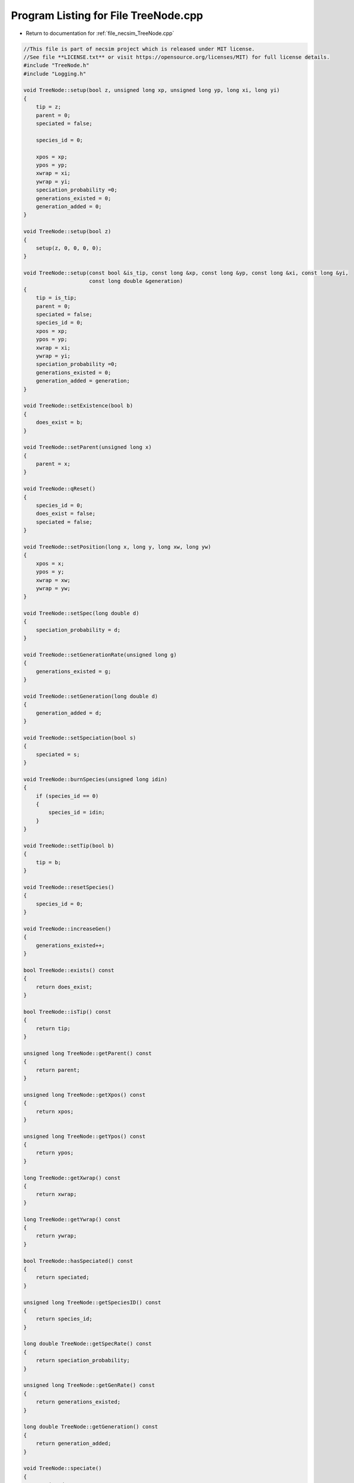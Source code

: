 
.. _program_listing_file_necsim_TreeNode.cpp:

Program Listing for File TreeNode.cpp
=====================================

- Return to documentation for :ref:`file_necsim_TreeNode.cpp`

.. code-block:: cpp

   //This file is part of necsim project which is released under MIT license.
   //See file **LICENSE.txt** or visit https://opensource.org/licenses/MIT) for full license details.
   #include "TreeNode.h"
   #include "Logging.h"
   
   void TreeNode::setup(bool z, unsigned long xp, unsigned long yp, long xi, long yi)
   {
       tip = z;
       parent = 0;
       speciated = false;
   
       species_id = 0;
   
       xpos = xp;
       ypos = yp;
       xwrap = xi;
       ywrap = yi;
       speciation_probability =0;
       generations_existed = 0;
       generation_added = 0;
   }
   
   void TreeNode::setup(bool z)
   {
       setup(z, 0, 0, 0, 0);
   }
   
   void TreeNode::setup(const bool &is_tip, const long &xp, const long &yp, const long &xi, const long &yi,
                        const long double &generation)
   {
       tip = is_tip;
       parent = 0;
       speciated = false;
       species_id = 0;
       xpos = xp;
       ypos = yp;
       xwrap = xi;
       ywrap = yi;
       speciation_probability =0;
       generations_existed = 0;
       generation_added = generation;
   }
   
   void TreeNode::setExistence(bool b)
   {
       does_exist = b;
   }
   
   void TreeNode::setParent(unsigned long x)
   {
       parent = x;
   }
   
   void TreeNode::qReset()
   {
       species_id = 0;
       does_exist = false;
       speciated = false;
   }
   
   void TreeNode::setPosition(long x, long y, long xw, long yw)
   {
       xpos = x;
       ypos = y;
       xwrap = xw;
       ywrap = yw;
   }
   
   void TreeNode::setSpec(long double d)
   {
       speciation_probability = d;
   }
   
   void TreeNode::setGenerationRate(unsigned long g)
   {
       generations_existed = g;
   }
   
   void TreeNode::setGeneration(long double d)
   {
       generation_added = d;
   }
   
   void TreeNode::setSpeciation(bool s)
   {
       speciated = s;
   }
   
   void TreeNode::burnSpecies(unsigned long idin)
   {
       if (species_id == 0)
       {
           species_id = idin;
       }
   }
   
   void TreeNode::setTip(bool b)
   {
       tip = b;
   }
   
   void TreeNode::resetSpecies()
   {
       species_id = 0;
   }
   
   void TreeNode::increaseGen()
   {
       generations_existed++;
   }
   
   bool TreeNode::exists() const
   {
       return does_exist;
   }
   
   bool TreeNode::isTip() const
   {
       return tip;
   }
   
   unsigned long TreeNode::getParent() const
   {
       return parent;
   }
   
   unsigned long TreeNode::getXpos() const
   {
       return xpos;
   }
   
   unsigned long TreeNode::getYpos() const
   {
       return ypos;
   }
   
   long TreeNode::getXwrap() const
   {
       return xwrap;
   }
   
   long TreeNode::getYwrap() const
   {
       return ywrap;
   }
   
   bool TreeNode::hasSpeciated() const
   {
       return speciated;
   }
   
   unsigned long TreeNode::getSpeciesID() const
   {
       return species_id;
   }
   
   long double TreeNode::getSpecRate() const
   {
       return speciation_probability;
   }
   
   unsigned long TreeNode::getGenRate() const
   {
       return generations_existed;
   }
   
   long double TreeNode::getGeneration() const
   {
       return generation_added;
   }
   
   void TreeNode::speciate()
   {
       speciated = true;
   }
   
   ostream &operator<<(ostream &os, const TreeNode &t)
   {
       os << setprecision(64);
       os <<t.tip << "," << t.parent << "," << t.speciated << "," << t.does_exist << "," << t.species_id << "," << t.xpos << "," << t.ypos << "," << t.xwrap << ",";
       os << t.ywrap << "," << t.speciation_probability << "," << t.generations_existed << "," << t.generation_added << "\n";
       return os;
   }
   
   istream &operator>>(istream &is, TreeNode &t)
   {
       //is << m.numRows<<" , "<<m.numCols<<" , "<<endl;
       char delim;
       is >>t.tip >> delim >> t.parent >> delim >> t.speciated >> delim >> t.does_exist >> delim >> t.species_id >> delim >> t.xpos >> delim;
       is >> t.ypos >> delim >> t.xwrap >> delim >> t.ywrap >> delim >> t.speciation_probability >> delim >> t.generations_existed >> delim >> t.generation_added;
       return is;
   }
   
   TreeNode &TreeNode::operator=(const TreeNode &t)
   {
       tip = t.tip;
       parent = t.parent;
       speciated = t.speciated;
       does_exist = t.does_exist;
       species_id = t.species_id;
       xpos = t.xpos;
       ypos = t.ypos;
       xwrap = t.xwrap;
       ywrap = t.ywrap;
       speciation_probability = t.speciation_probability;
       generation_added = t.generation_added;
       generations_existed = t.generations_existed;
       return *this;
   }
   
   #ifdef DEBUG
   void TreeNode::logLineageInformation(const int &level)
   {
       writeLog(level, "Logging lineage information");
       writeLog(level, "parent: " + to_string(parent));
       writeLog(level, "tip: " + to_string(tip));
       writeLog(level, "speciated: " + to_string(speciated));
       writeLog(level, "existance: " + to_string(does_exist));
       writeLog(level, "x, y, (x wrap, y wrap): " + to_string(xpos) + ", " + to_string(ypos) + ", " +
                       to_string(xwrap) + ", " + to_string(ywrap));
       writeLog(level, "speciation rate: " + to_string(speciation_probability));
       writeLog(level, "generations (added, existed): " + to_string(generation_added) + ", " +
                       to_string(generations_existed));
   }
   
   
   #endif // DEBUG
